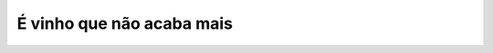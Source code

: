 É vinho que não acaba mais
==========================

.. photo:: ./imgs/corredor-bodega-mendoza.jpg
   :date: 2013-08-22
